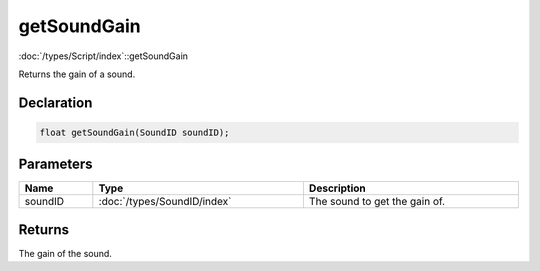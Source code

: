 getSoundGain
============

:doc:`/types/Script/index`::getSoundGain

Returns the gain of a sound.

Declaration
-----------

.. code-block:: cpp

	float getSoundGain(SoundID soundID);

Parameters
----------

.. list-table::
	:width: 100%
	:header-rows: 1
	:class: code-table

	* - Name
	  - Type
	  - Description
	* - soundID
	  - :doc:`/types/SoundID/index`
	  - The sound to get the gain of.

Returns
-------

The gain of the sound.